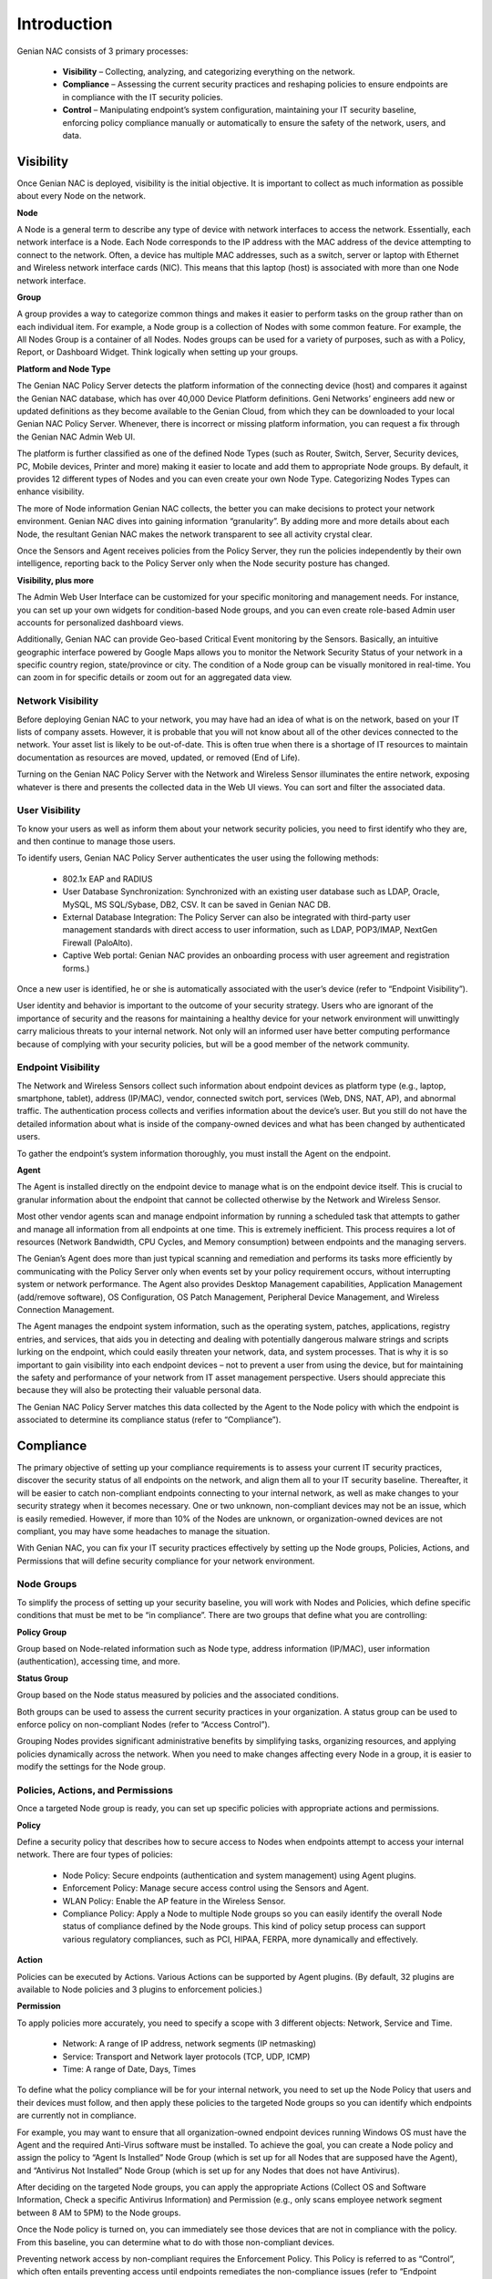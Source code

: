 Introduction
============

Genian NAC consists of 3 primary processes:

  - **Visibility** – Collecting, analyzing, and categorizing everything on the network.
  - **Compliance** – Assessing the current security practices and reshaping policies to ensure endpoints are in compliance with the IT security policies.
  - **Control** – Manipulating endpoint’s system configuration, maintaining your IT security baseline, enforcing policy compliance manually or automatically to ensure the safety of the network, users, and data.

Visibility
----------

Once Genian NAC is deployed, visibility is the initial objective. It is important to collect as much information as possible about every Node on the network.

**Node**

A Node is a general term to describe any type of device with network interfaces to access the network. Essentially, each network interface is a Node. Each Node corresponds to the IP address with the MAC address of the device attempting to connect to the network. Often, a device has multiple MAC addresses, such as a switch, server or laptop with Ethernet and Wireless network interface cards (NIC). This means that this laptop (host) is associated with more than one Node network interface.

**Group**

A group provides a way to categorize common things and makes it easier to perform tasks on the group rather than on each individual item. For example, a Node group is a collection of Nodes with some common feature. For example, the All Nodes Group is a container of all Nodes. Nodes groups can be used for a variety of purposes, such as with a Policy, Report, or Dashboard Widget. Think logically when setting up your groups.

**Platform and Node Type**

The Genian NAC Policy Server detects the platform information of the connecting device (host) and compares it against the Genian NAC database, which has over 40,000 Device Platform definitions. Geni Networks’ engineers add new or updated definitions as they become available to the Genian Cloud, from which they can be downloaded to your local Genian NAC Policy Server. Whenever, there is incorrect or missing platform information, you can request a fix through the Genian NAC Admin Web UI.

The platform is further classified as one of the defined Node Types (such as Router, Switch, Server, Security devices, PC, Mobile devices, Printer and more) making it easier to locate and add them to appropriate Node groups. By default, it provides 12 different types of Nodes and you can even create your own Node Type. Categorizing Nodes Types can enhance visibility.

The more of Node information Genian NAC collects, the better you can make decisions to protect your network environment. Genian NAC dives into gaining information “granularity”. By adding more and more details about each Node, the resultant Genian NAC makes the network transparent to see all activity crystal clear.

Once the Sensors and Agent receives policies from the Policy Server, they run the policies independently by their own intelligence, reporting back to the Policy Server only when the Node security posture has changed.

**Visibility, plus more**

The Admin Web User Interface can be customized for your specific monitoring and management needs. For instance, you can set up your own widgets for condition-based Node groups, and you can even create role-based Admin user accounts for personalized dashboard views.

Additionally, Genian NAC can provide Geo-based Critical Event monitoring by the Sensors. Basically, an intuitive geographic interface powered by Google Maps allows you to monitor the Network Security Status of your network in a specific country region, state/province or city. The condition of a Node group can be visually monitored in real-time. You can zoom in for specific details or zoom out for an aggregated data view.

Network Visibility
******************

Before deploying Genian NAC to your network, you may have had an idea of what is on the network, based on your IT lists of company assets. However, it is probable that you will not know about all of the other devices connected to the network. Your asset list is likely to be out-of-date. This is often true when there is a shortage of IT resources to maintain documentation as resources are moved, updated, or removed (End of Life).

Turning on the Genian NAC Policy Server with the Network and Wireless Sensor illuminates the entire network, exposing whatever is there and presents the collected data in the Web UI views. You can sort and filter the associated data.

User Visibility
***************

To know your users as well as inform them about your network security policies, you need to first identify who they are, and then continue to manage those users.

To identify users, Genian NAC Policy Server authenticates the user using the following methods:

  - 802.1x EAP and RADIUS
  - User Database Synchronization: Synchronized with an existing user database such as LDAP, Oracle, MySQL, MS SQL/Sybase, DB2, CSV. It can be saved in Genian NAC DB.
  - External Database Integration: The Policy Server can also be integrated with third-party user management standards with direct access to user information, such as LDAP, POP3/IMAP, NextGen Firewall (PaloAlto).
  - Captive Web portal: Genian NAC provides an onboarding process with user agreement and registration forms.)

Once a new user is identified, he or she is automatically associated with the user’s device (refer to “Endpoint Visibility”).

User identity and behavior is important to the outcome of your security strategy. Users who are ignorant of the importance of security and the reasons for maintaining a healthy device for your network environment will unwittingly carry malicious threats to your internal network. Not only will an informed user have better computing performance because of complying with your security policies, but will be a good member of the network community.

Endpoint Visibility
*******************

The Network and Wireless Sensors collect such information about endpoint devices as platform type (e.g., laptop, smartphone, tablet), address (IP/MAC), vendor, connected switch port, services (Web, DNS, NAT, AP), and abnormal traffic. The authentication process collects and verifies information about the device’s user. But you still do not have the detailed information about what is inside of the company-owned devices and what has been changed by authenticated users.

To gather the endpoint’s system information thoroughly, you must install the Agent on the endpoint.

**Agent**

The Agent is installed directly on the endpoint device to manage what is on the endpoint device itself. This is crucial to granular information about the endpoint that cannot be collected otherwise by the Network and Wireless Sensor.

Most other vendor agents scan and manage endpoint information by running a scheduled task that attempts to gather and manage all information from all endpoints at one time. This is extremely inefficient. This process requires a lot of resources (Network Bandwidth, CPU Cycles, and Memory consumption) between endpoints and the managing servers.

The Genian’s Agent does more than just typical scanning and remediation and performs its tasks more efficiently by communicating with the Policy Server only when events set by your policy requirement occurs, without interrupting system or network performance. The Agent also provides Desktop Management capabilities, Application Management (add/remove software), OS Configuration, OS Patch Management, Peripheral Device Management, and Wireless Connection Management.

The Agent manages the endpoint system information, such as the operating system, patches, applications, registry entries, and services, that aids you in detecting and dealing with potentially dangerous malware strings and scripts lurking on the endpoint, which could easily threaten your network, data, and system processes. That is why it is so important to gain visibility into each endpoint devices – not to prevent a user from using the device, but for maintaining the safety and performance of your network from IT asset management perspective. Users should appreciate this because they will also be protecting their valuable personal data.

The Genian NAC Policy Server matches this data collected by the Agent to the Node policy with which the endpoint is associated to determine its compliance status (refer to “Compliance”).

Compliance
----------

The primary objective of setting up your compliance requirements is to assess your current IT security practices, discover the security status of all endpoints on the network, and align them all to your IT security baseline. Thereafter, it will be easier to catch non-compliant endpoints connecting to your internal network, as well as make changes to your security strategy when it becomes necessary. One or two unknown, non-compliant devices may not be an issue, which is easily remedied. However, if more than 10% of the Nodes are unknown, or organization-owned devices are not compliant, you may have some headaches to manage the situation.

With Genian NAC, you can fix your IT security practices effectively by setting up the Node groups, Policies, Actions, and Permissions that will define security compliance for your network environment.

Node Groups
***********

To simplify the process of setting up your security baseline, you will work with Nodes and Policies, which define specific conditions that must be met to be “in compliance”. There are two groups that define what you are controlling:

**Policy Group**

Group based on Node-related information such as Node type, address information (IP/MAC), user information (authentication), accessing time, and more.

**Status Group**

Group based on the Node status measured by policies and the associated conditions.

Both groups can be used to assess the current security practices in your organization. A status group can be used to enforce policy on non-compliant Nodes (refer to “Access Control”).

Grouping Nodes provides significant administrative benefits by simplifying tasks, organizing resources, and applying policies dynamically across the network. When you need to make changes affecting every Node in a group, it is easier to modify the settings for the Node group.

Policies, Actions, and Permissions
**********************************

Once a targeted Node group is ready, you can set up specific policies with appropriate actions and permissions.

**Policy**

Define a security policy that describes how to secure access to Nodes when endpoints attempt to access your internal network. There are four types of policies:

  - Node Policy: Secure endpoints (authentication and system management) using Agent plugins.
  - Enforcement Policy: Manage secure access control using the Sensors and Agent.
  - WLAN Policy: Enable the AP feature in the Wireless Sensor.
  - Compliance Policy: Apply a Node to multiple Node groups so you can easily identify the overall Node status of compliance defined by the Node groups. This kind of policy setup process can support various regulatory compliances, such as PCI, HIPAA, FERPA, more dynamically and effectively.

**Action**

Policies can be executed by Actions. Various Actions can be supported by Agent plugins. (By default, 32 plugins are available to Node policies and 3 plugins to enforcement policies.)

**Permission**

To apply policies more accurately, you need to specify a scope with 3 different objects: Network, Service and Time.

  - Network: A range of IP address, network segments (IP netmasking)
  - Service: Transport and Network layer protocols (TCP, UDP, ICMP)
  - Time: A range of Date, Days, Times

To define what the policy compliance will be for your internal network, you need to set up the Node Policy that users and their devices must follow, and then apply these policies to the targeted Node groups so you can identify which endpoints are currently not in compliance.

For example, you may want to ensure that all organization-owned endpoint devices running Windows OS must have the Agent and the required Anti-Virus software must be installed. To achieve the goal, you can create a Node policy and assign the policy to “Agent Is Installed” Node Group (which is set up for all Nodes that are supposed have the Agent), and “Antivirus Not Installed” Node Group (which is set up for any Nodes that does not have Antivirus).

After deciding on the targeted Node groups, you can apply the appropriate Actions (Collect OS and Software Information, Check a specific Antivirus Information) and Permission (e.g., only scans employee network segment between 8 AM to 5PM) to the Node groups.

Once the Node policy is turned on, you can immediately see those devices that are not in compliance with the policy. From this baseline, you can determine what to do with those non-compliant devices.

Preventing network access by non-compliant requires the Enforcement Policy. This Policy is referred to as “Control”, which often entails preventing access until endpoints remediates the non-compliance issues (refer to “Endpoint Control”).

Audit and Report
****************

Genian NAC gathers event information for the entire network from the Sensors and Agent. And it stores it in Genian NAC database. All Network and Agent events along with historical data can be logged into Genian NAC database and you can easily find out a specific event data by filters and full-text search. The log data can be integrated with any Next Generation Firewall, APT, and SIEM solutions. You can generate customized reports by Excel format or graphic chart based upon schedule basis.

Control
-------

Once the IT Security Baseline has been established, Genian NAC Policy Server with Sensors and Agent is positioned to enforce compliance with your IT security policies.

Network Access Control
**********************

There are a variety of enforcement and control options available, such as using Address Resolution Protocol (ARP) poisoning, Port mirroring, or TCP/IP connection reset:

  - Protocol Control: ARP, DHCP, TCP/IP, ACL, SNMP
  - Switch Port Control: Port mirroring
  - Endpoints Access Control: Captive Web Portal and Agent.

  Each control option essentially prevents access to your internal network unless the user follows directions to remediate the endpoint devices to be compliant.

The Enforcement Policy can be integrated with third-party security solutions such as a Next-generation Firewall, IDS/IPS, to receive Syslog messages about potential threat events. When an endpoint triggers such a critical security event, the integrated security device forwards the event message to the Genian NAC Policy Server, which marks the endpoint as out-of-compliance. What happens thereafter depends on the actions set up in the Node and Enforcement policies for that endpoint.

**Node Control**

You can list all discovered Node (or device) information and directly apply Policies related to IP/MAC, Authentication, and Hostname to selected Node(s) or device(s). You can also add a Node(s) to certain Node group(s).

**Switch Port Control**

Using 802.1x port based access control, Genian NAC Policy Server with Network Sensor can shut down any ports connected by non-compliant devices.

**IP Address Control**

Provisioning IP addresses is critical to manage all types of Nodes more efficiently. So you should be able to plan, monitor, and control IP address usage dynamically.

  - Force endpoints to use only specific IPs
  - Change an incoming IP address to another IP
  - Prevent IP conflicts
  - Apply an IP reservation process to reserve an IP address (If a non-authorized user tries to use that IP to access the network, the access is denied.)
  - Apply Node policy to IP address directly.

  Genian NAC Policy Server can support all tasks mentioned above through the intuitive matrix interface and it can be integrated with DHCP server to monitor and manage the IP usage. (The built-in DHCP service in the Genian NAC Policy Server is also available.) Most important, IP addresses should be allocated to only compliant devices right-on-time, and all historical access logs of IPs should be saved to support regulatory compliance.

**WLAN Control**

With so many Wifi-enabled devices accessing through APs, it is important to detect which APs belong to your internal network or not. Also, it is important to guide users to use verified APs only. You can allow or deny Wifi-enabled devices accessing different SSIDs based on the policy compliance by Node groups, such as Authorized AP, Rogue AP, Misconfigured AP, Tethering device, and more.

**User Control**

You can control user information, such as role, password, activation, IP/MAC information, basic contact information.

Endpoint Control
****************

The endpoint is the ultimate threat to the safety and security of the internal network. Geni Networks recognizes the importance of the end user experience when accessing the network environment. As a consequence, the Agent communicating with the Genian NAC Policy Server manipulates endpoint devices through two possible ways: Configuration Management or User Awareness.

  - Configuration Management: This method is performed without users being involved in the decision. Often this technique is used for the initial deployment of the NAC solution with Node policy.
  - User Awareness: Users are involved in the decision of the access to the network. It can be communicated through various communication methods, such as Captive Web Portal, SNS, email, and Popup message by the Agent.

  Both methods require the Agent. Basically, the Agent installed on endpoint devices communicates with the Genian NAC Policy Server directly to monitor policy compliance and, as necessary, control. Through the Agent, Genian NAC Policy Server provides notification messages to the endpoints, as well as the appropriate stakeholders (for example, Administrators).

The Agent can control the endpoint’s system configurations such as Network Interface Card (NIC) and Power. For example, an enforcement policy can be set up to shut off the NIC or just power off the device immediately when one of its assigned devices is detected as a source of a possible threat. Additional control options include:

  - Application management: Force to install/remove software
  - Operating System configuration: Control Registry
  - Operating System Patch management: Force to install Patches.
  - External Device control: Block USB storage, printer access, DVD-RW
  - Wireless Connection Management: Provide a single-click wireless connection service.

Since network security is so dependent on user behavior and knowledge, the best practice over the operational life of the NAC solution is the User Awareness method. By setting up Node and Enforcement policies for an “Awareness” compliance program, whereby the user is informed about their non-compliant behavior with instructions how to remedy their condition, they can learn how and why to be compliant, and have an improved user experience in using the network.

